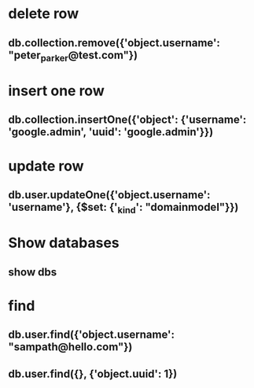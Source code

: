 * delete row
** db.collection.remove({'object.username': "peter_parker@test.com"})
* insert one row
** db.collection.insertOne({'object': {'username': 'google.admin', 'uuid': 'google.admin'}})
* update row
** db.user.updateOne({'object.username': 'username'}, {$set: {'_kind': "domainmodel"}})
* Show databases
** show dbs
* find
** db.user.find({'object.username': "sampath@hello.com"})
** db.user.find({}, {'object.uuid': 1})
